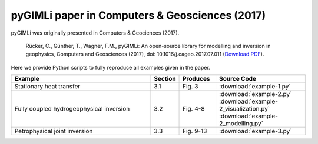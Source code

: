 pyGIMLi paper in Computers & Geosciences (2017)
===============================================

pyGIMLi was originally presented in Computers & Geociences (2017).

  Rücker, C., Günther, T., Wagner, F.M., pyGIMLi: An open-source library  for
  modelling and inversion in geophysics, Computers and Geosciences (2017), doi:
  10.1016/j.cageo.2017.07.011 (`Download PDF <https://www.pygimli.org/paper/Ruecker2017_CG_pyGIMLi.pdf>`_).

Here we provide Python scripts to fully reproduce all examples given in the
paper.

.. csv-table::
   :header: "Example", "Section", "Produces", "Source Code"
   :widths: 40, 5, 10, 25

   "Stationary heat transfer", "3.1", "Fig. 3", :download:`example-1.py`
   "Fully coupled hydrogeophysical inversion", "3.2", "Fig. 4-8", :download:`example-2.py` :download:`example-2_visualization.py` :download:`example-2_modelling.py`
   "Petrophysical joint inversion", "3.3", "Fig. 9-13", :download:`example-3.py`
